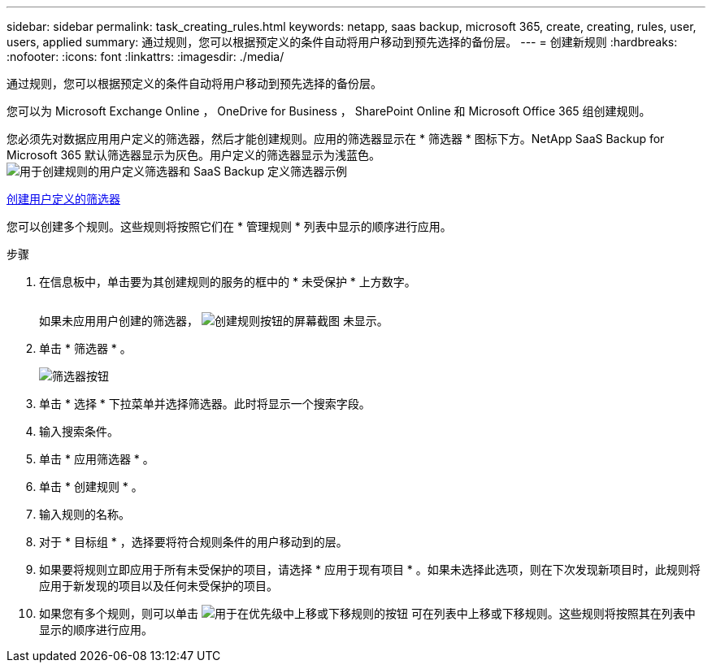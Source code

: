 ---
sidebar: sidebar 
permalink: task_creating_rules.html 
keywords: netapp, saas backup, microsoft 365, create, creating, rules, user, users, applied 
summary: 通过规则，您可以根据预定义的条件自动将用户移动到预先选择的备份层。 
---
= 创建新规则
:hardbreaks:
:nofooter: 
:icons: font
:linkattrs: 
:imagesdir: ./media/


[role="lead"]
通过规则，您可以根据预定义的条件自动将用户移动到预先选择的备份层。

您可以为 Microsoft Exchange Online ， OneDrive for Business ， SharePoint Online 和 Microsoft Office 365 组创建规则。

您必须先对数据应用用户定义的筛选器，然后才能创建规则。应用的筛选器显示在 * 筛选器 * 图标下方。NetApp SaaS Backup for Microsoft 365 默认筛选器显示为灰色。用户定义的筛选器显示为浅蓝色。image:rules.gif["用于创建规则的用户定义筛选器和 SaaS Backup 定义筛选器示例"]

<<task_creating_user_defined_filter.adoc#creating-user-defined-filter,创建用户定义的筛选器>>

您可以创建多个规则。这些规则将按照它们在 * 管理规则 * 列表中显示的顺序进行应用。

.步骤
. 在信息板中，单击要为其创建规则的服务的框中的 * 未受保护 * 上方数字。
+
image:number_protected_unprotected.gif[""]

+
如果未应用用户创建的筛选器， image:create_rule.gif["创建规则按钮的屏幕截图"] 未显示。

. 单击 * 筛选器 * 。
+
image:filter.gif["筛选器按钮"]

. 单击 * 选择 * 下拉菜单并选择筛选器。此时将显示一个搜索字段。
. 输入搜索条件。
. 单击 * 应用筛选器 * 。
. 单击 * 创建规则 * 。
. 输入规则的名称。
. 对于 * 目标组 * ，选择要将符合规则条件的用户移动到的层。
. 如果要将规则立即应用于所有未受保护的项目，请选择 * 应用于现有项目 * 。如果未选择此选项，则在下次发现新项目时，此规则将应用于新发现的项目以及任何未受保护的项目。
. 如果您有多个规则，则可以单击 image:up_down_rules_icon.gif["用于在优先级中上移或下移规则的按钮"] 可在列表中上移或下移规则。这些规则将按照其在列表中显示的顺序进行应用。

